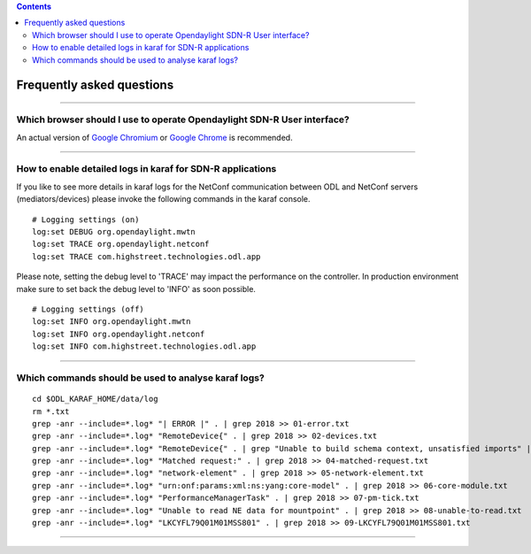 .. contents::
   :depth: 3
..

Frequently asked questions
==========================

--------------

Which browser should I use to operate Opendaylight SDN-R User interface?
------------------------------------------------------------------------

An actual version of `Google
Chromium <https://www.chromium.org/getting-involved/download-chromium>`__
or `Google
Chrome <https://www.google.de/search?q=chrome+download&oq=chrome+download&aqs=chrome..69i57j0l5.2718j0j4&sourceid=chrome&ie=UTF-8>`__
is recommended.

--------------

How to enable detailed logs in karaf for SDN-R applications
-----------------------------------------------------------

If you like to see more details in karaf logs for the NetConf
communication between ODL and NetConf servers (mediators/devices) please
invoke the following commands in the karaf console.

::

    # Logging settings (on)
    log:set DEBUG org.opendaylight.mwtn
    log:set TRACE org.opendaylight.netconf
    log:set TRACE com.highstreet.technologies.odl.app

Please note, setting the debug level to 'TRACE' may impact the
performance on the controller. In production environment make sure to
set back the debug level to 'INFO' as soon possible.

::

    # Logging settings (off)
    log:set INFO org.opendaylight.mwtn
    log:set INFO org.opendaylight.netconf
    log:set INFO com.highstreet.technologies.odl.app

--------------

Which commands should be used to analyse karaf logs?
----------------------------------------------------

::

    cd $ODL_KARAF_HOME/data/log
    rm *.txt
    grep -anr --include=*.log* "| ERROR |" . | grep 2018 >> 01-error.txt
    grep -anr --include=*.log* "RemoteDevice{" . | grep 2018 >> 02-devices.txt
    grep -anr --include=*.log* "RemoteDevice{" . | grep "Unable to build schema context, unsatisfied imports" | grep 2018 >> 03-schema-issue.txt
    grep -anr --include=*.log* "Matched request:" . | grep 2018 >> 04-matched-request.txt
    grep -anr --include=*.log* "network-element" . | grep 2018 >> 05-network-element.txt
    grep -anr --include=*.log* "urn:onf:params:xml:ns:yang:core-model" . | grep 2018 >> 06-core-module.txt
    grep -anr --include=*.log* "PerformanceManagerTask" . | grep 2018 >> 07-pm-tick.txt
    grep -anr --include=*.log* "Unable to read NE data for mountpoint" . | grep 2018 >> 08-unable-to-read.txt
    grep -anr --include=*.log* "LKCYFL79Q01M01MSS801" . | grep 2018 >> 09-LKCYFL79Q01M01MSS801.txt

--------------
